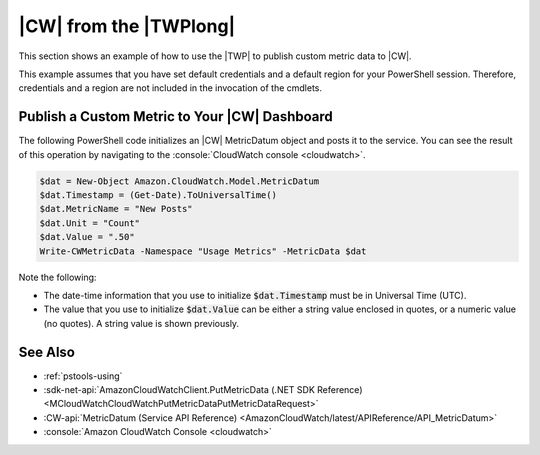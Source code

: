.. _pstools-cw:

#######################
|CW| from the |TWPlong|
#######################

This section shows an example of how to use the |TWP| to publish custom metric data to |CW|.

This example assumes that you have set default credentials and a default region for your PowerShell
session. Therefore, credentials and a region are not included in the invocation of the cmdlets.

.. _pstools-cw-custom-metric-publish:

Publish a Custom Metric to Your |CW| Dashboard
==============================================

The following PowerShell code initializes an |CW| MetricDatum object and posts it to the service.
You can see the result of this operation by navigating to the :console:`CloudWatch console <cloudwatch>`.

.. code-block:: none

    $dat = New-Object Amazon.CloudWatch.Model.MetricDatum
    $dat.Timestamp = (Get-Date).ToUniversalTime() 
    $dat.MetricName = "New Posts"
    $dat.Unit = "Count"
    $dat.Value = ".50"
    Write-CWMetricData -Namespace "Usage Metrics" -MetricData $dat

Note the following:

* The date-time information that you use to initialize :code:`$dat.Timestamp` must be in Universal
  Time (UTC).

* The value that you use to initialize :code:`$dat.Value` can be either a string value enclosed in
  quotes, or a numeric value (no quotes). A string value is shown previously.


See Also
========

* :ref:`pstools-using`

* :sdk-net-api:`AmazonCloudWatchClient.PutMetricData (.NET SDK Reference) <MCloudWatchCloudWatchPutMetricDataPutMetricDataRequest>`

* :CW-api:`MetricDatum (Service API Reference) <AmazonCloudWatch/latest/APIReference/API_MetricDatum>`

* :console:`Amazon CloudWatch Console <cloudwatch>`



